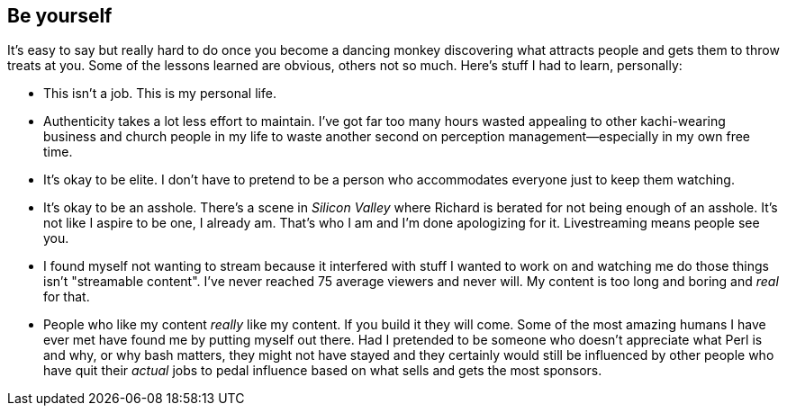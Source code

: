 == Be yourself

It's easy to say but really hard to do once you become a dancing monkey discovering what attracts people and gets them to throw treats at you. Some of the lessons learned are obvious, others not so much. Here's stuff I had to learn, personally:

- This isn't a job. This is my personal life.

- Authenticity takes a lot less effort to maintain. I've got far too many hours wasted appealing to other kachi-wearing business and church people in my life to waste another second on perception management—especially in my own free time.

- It's okay to be elite. I don't have to pretend to be a person who accommodates everyone just to keep them watching.

- It's okay to be an asshole. There's a scene in _Silicon Valley_ where Richard is berated for not being enough of an asshole. It's not like I aspire to be one, I already am. That's who I am and I'm done apologizing for it. Livestreaming means people see you.

- I found myself not wanting to stream because it interfered with stuff I wanted to work on and watching me do those things isn't "streamable content". I've never reached 75 average viewers and never will. My content is too long and boring and _real_ for that.

- People who like my content _really_ like my content. If you build it they will come. Some of the most amazing humans I have ever met have found me by putting myself out there. Had I pretended to be someone who doesn't appreciate what Perl is and why, or why bash matters, they might not have stayed and they certainly would still be influenced by other people who have quit their _actual_ jobs to pedal influence based on what sells and gets the most sponsors.
